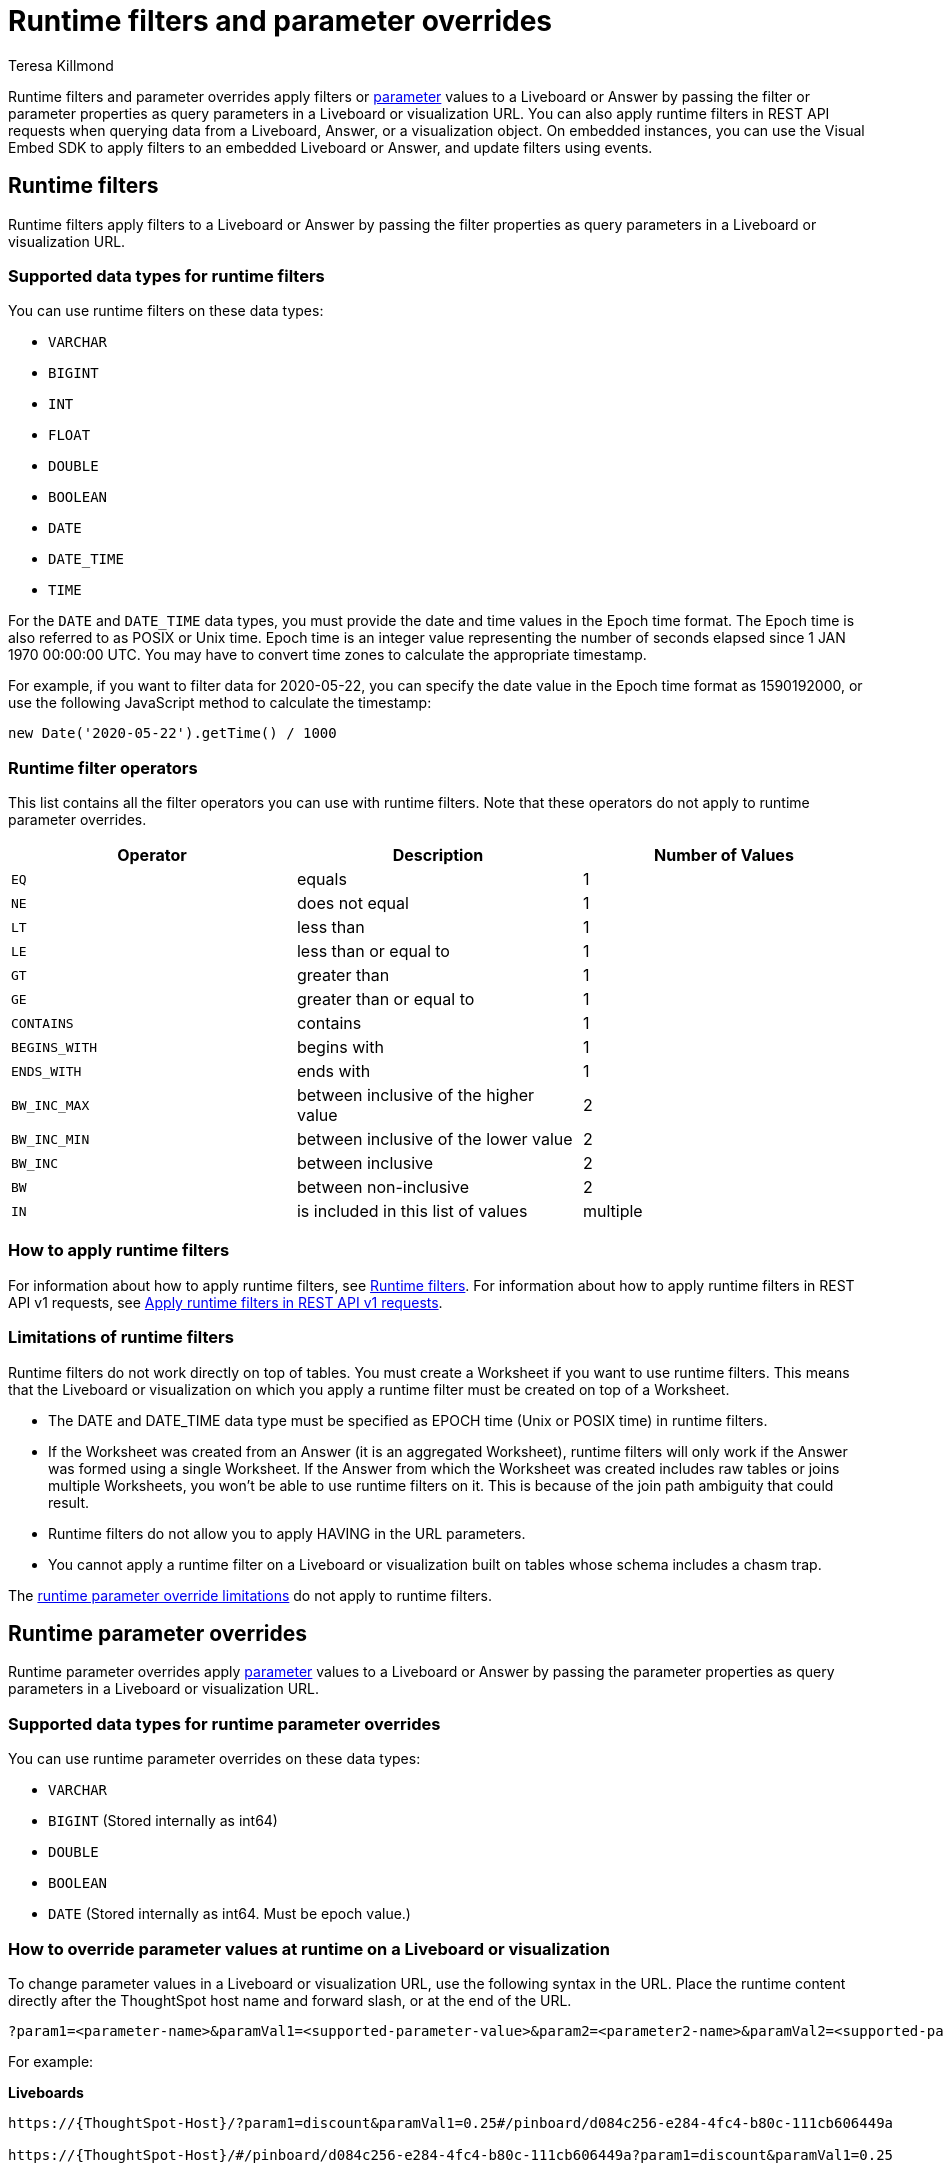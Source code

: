 = Runtime filters and parameter overrides
:last_updated: 3/24/2023
:linkattrs:
:author: Teresa Killmond
:experimental:
:page-layout: default-cloud
:page-aliases: /admin/ts-cloud/about-runtime-filters.adoc
:description: Use runtime filters to filter an embedded Answer or Liveboard, or use runtime parameters to apply parameter values to an ANswer or Liveboard.

Runtime filters and parameter overrides apply filters or xref:parameters-use.adoc[parameter] values to a Liveboard or Answer by passing the filter or parameter properties as query parameters in a Liveboard or visualization URL. You can also apply runtime filters in REST API requests when querying data from a Liveboard, Answer, or a visualization object. On embedded instances, you can use the Visual Embed SDK to apply filters to an embedded Liveboard or Answer, and update filters using events.

== Runtime filters
Runtime filters apply filters to a Liveboard or Answer by passing the filter properties as query parameters in a Liveboard or visualization URL.

[#data-types-runtime-filters]
=== Supported data types for runtime filters
You can use runtime filters on these data types:

* `VARCHAR`
* `BIGINT`
* `INT`
* `FLOAT`
* `DOUBLE`
* `BOOLEAN`
* `DATE`
* `DATE_TIME`
* `TIME`

For the `DATE` and `DATE_TIME` data types, you must provide the date and time values in the Epoch time format.
The Epoch time is also referred to as POSIX or Unix time.
Epoch time is an integer value representing the number of seconds elapsed since 1 JAN 1970 00:00:00 UTC.
You may have to convert time zones to calculate the appropriate timestamp.

For example, if you want to filter data for 2020-05-22, you can specify the date value in the Epoch time format as 1590192000, or use the following JavaScript method to calculate the timestamp:

----
new Date('2020-05-22').getTime() / 1000
----

=== Runtime filter operators

This list contains all the filter operators you can use with runtime filters. Note that these operators do not apply to runtime parameter overrides.

|===
| Operator | Description | Number of Values

| `EQ`
| equals
| 1

| `NE`
| does not equal
| 1

| `LT`
| less than
| 1

| `LE`
| less than or equal to
| 1

| `GT`
| greater than
| 1

| `GE`
| greater than or equal to
| 1

| `CONTAINS`
| contains
| 1

| `BEGINS_WITH`
| begins with
| 1

| `ENDS_WITH`
| ends with
| 1

| `BW_INC_MAX`
| between inclusive of the higher value
| 2

| `BW_INC_MIN`
| between inclusive of the lower value
| 2

| `BW_INC`
| between inclusive
| 2

| `BW`
| between non-inclusive
| 2

| `IN`
| is included in this list of values
| multiple
|===

=== How to apply runtime filters

For information about how to apply runtime filters, see https://developers.thoughtspot.com/docs/?pageid=runtime-filters[Runtime filters^]. For information about how to apply runtime filters in REST API v1 requests, see https://developers.thoughtspot.com/docs/?pageid=runtime-filters#_apply_runtime_filters_in_rest_api_v1_requests[Apply runtime filters in REST API v1 requests^].

[#limitations-of-runtime-filters]
=== Limitations of runtime filters

Runtime filters do not work directly on top of tables. You must create a Worksheet if you want to use runtime filters.
This means that the Liveboard or visualization on which you apply a runtime filter must be created on top of a Worksheet.

* The DATE and DATE_TIME data type must be specified as EPOCH time (Unix or POSIX time) in runtime filters. +
* If the Worksheet was created from an Answer (it is an aggregated Worksheet), runtime filters will only work if the Answer was formed using a single Worksheet. If the Answer from which the Worksheet was created includes raw tables or joins multiple Worksheets, you won't be able to use runtime filters on it. This is because of the join path ambiguity that could result.
* Runtime filters do not allow you to apply HAVING in the URL parameters. +
* You cannot apply a runtime filter on a Liveboard or visualization built on tables whose schema includes a chasm trap.

The <<limitations-parameters,runtime parameter override limitations>> do not apply to runtime filters.

== Runtime parameter overrides

Runtime parameter overrides apply xref:parameters-use.adoc[parameter] values to a Liveboard or Answer by passing the parameter properties as query parameters in a Liveboard or visualization URL.

[#data-types-parameters]
=== Supported data types for runtime parameter overrides
You can use runtime parameter overrides on these data types:

* `VARCHAR`
* `BIGINT` (Stored internally as int64)
* `DOUBLE`
* `BOOLEAN`
* `DATE` (Stored internally as int64. Must be epoch value.)

[#parameters]
=== How to override parameter values at runtime on a Liveboard or visualization
To change parameter values in a Liveboard or visualization URL, use the following syntax in the URL. Place the runtime content directly after the ThoughtSpot host name and forward slash, or at the end of the URL.

[source,bash]
----
?param1=<parameter-name>&paramVal1=<supported-parameter-value>&param2=<parameter2-name>&paramVal2=<supported-parameter2-value>#
----

For example:

*Liveboards*

[source,bash]
----
https://{ThoughtSpot-Host}/?param1=discount&paramVal1=0.25#/pinboard/d084c256-e284-4fc4-b80c-111cb606449a

https://{ThoughtSpot-Host}/#/pinboard/d084c256-e284-4fc4-b80c-111cb606449a?param1=discount&paramVal1=0.25
----

*Answers*

[source,bash]
----
https://{ThoughtSpot-Host}/?param1=discount&paramVal1=0.25#/saved-answer/923d2db9-d3f1-40bb-8836-b5fbd6727082

https://{ThoughtSpot-Host}/#/saved-answer/923d2db9-d3f1-40bb-8836-b5fbd6727082?param1=discount&paramVal1=0.25
----

[#limitations-parameters]
=== Limitations of runtime parameter overrides

* Runtime parameter overrides only work on Liveboards and Answers that already use parameters.

* The DATE data type must be specified as EPOCH time.

The <<limitations-of-runtime-filters,runtime filter limitations>> do not apply to runtime parameter overrides.
